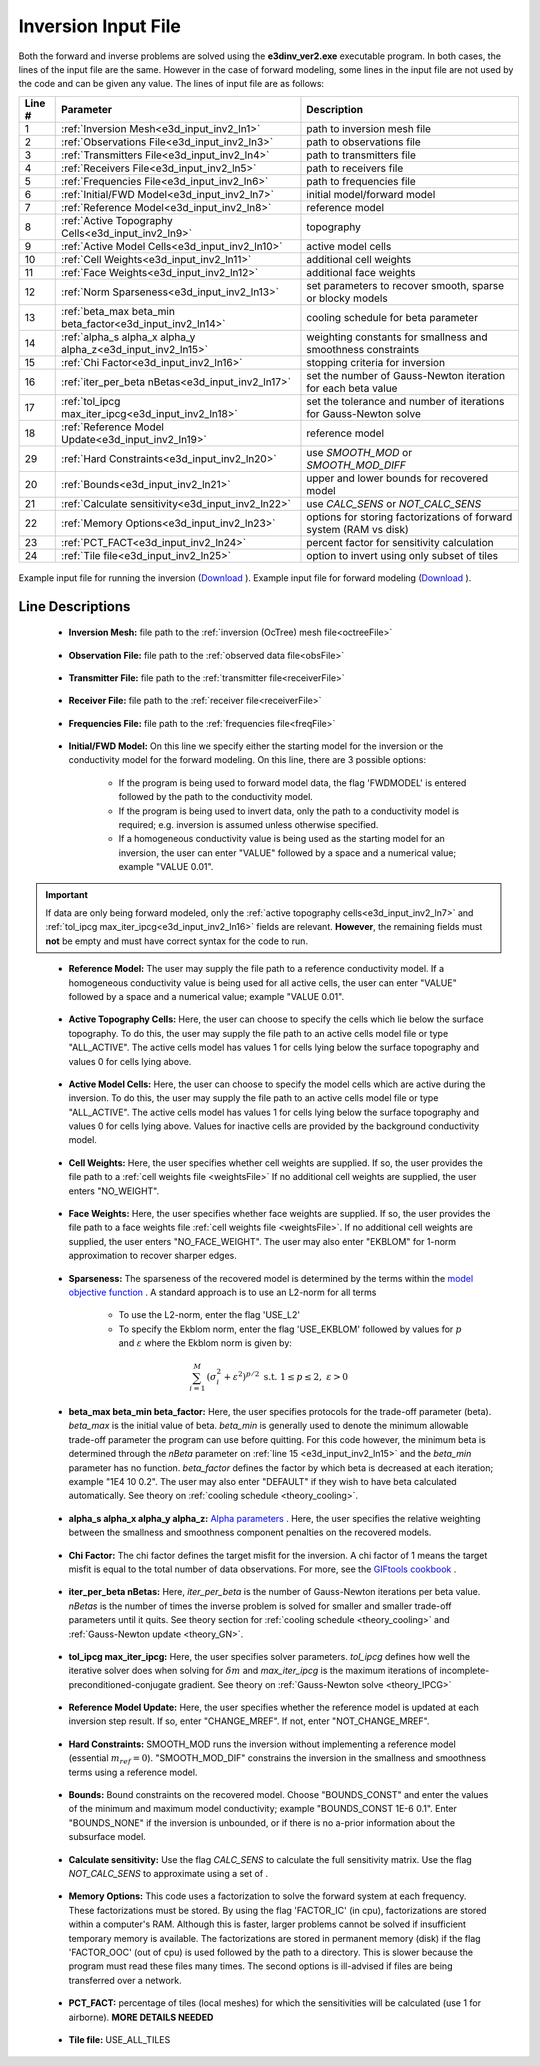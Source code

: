 .. _e3d_input_inv:

Inversion Input File
====================

Both the forward and inverse problems are solved using the **e3dinv_ver2.exe** executable program. In both cases, the lines of the input file are the same. However in the case of forward modeling, some lines in the input file are not used by the code and can be given any value. The lines of input file are as follows:

.. tabularcolumns:: |L|C|C|

+--------+--------------------------------------------------------------+-------------------------------------------------------------------------+
| Line # | Parameter                                                    | Description                                                             |
+========+==============================================================+=========================================================================+
| 1      |:ref:`Inversion Mesh<e3d_input_inv2_ln1>`                     | path to inversion mesh file                                             |
+--------+--------------------------------------------------------------+-------------------------------------------------------------------------+
| 2      |:ref:`Observations File<e3d_input_inv2_ln3>`                  | path to observations file                                               |
+--------+--------------------------------------------------------------+-------------------------------------------------------------------------+
| 3      |:ref:`Transmitters File<e3d_input_inv2_ln4>`                  | path to transmitters file                                               |
+--------+--------------------------------------------------------------+-------------------------------------------------------------------------+
| 4      |:ref:`Receivers File<e3d_input_inv2_ln5>`                     | path to receivers file                                                  |
+--------+--------------------------------------------------------------+-------------------------------------------------------------------------+
| 5      |:ref:`Frequencies File<e3d_input_inv2_ln6>`                   | path to frequencies file                                                |
+--------+--------------------------------------------------------------+-------------------------------------------------------------------------+
| 6      |:ref:`Initial/FWD Model<e3d_input_inv2_ln7>`                  | initial model/forward model                                             |
+--------+--------------------------------------------------------------+-------------------------------------------------------------------------+
| 7      |:ref:`Reference Model<e3d_input_inv2_ln8>`                    | reference model                                                         |
+--------+--------------------------------------------------------------+-------------------------------------------------------------------------+
| 8      |:ref:`Active Topography Cells<e3d_input_inv2_ln9>`            | topography                                                              |
+--------+--------------------------------------------------------------+-------------------------------------------------------------------------+
| 9      |:ref:`Active Model Cells<e3d_input_inv2_ln10>`                | active model cells                                                      |
+--------+--------------------------------------------------------------+-------------------------------------------------------------------------+
| 10     |:ref:`Cell Weights<e3d_input_inv2_ln11>`                      | additional cell weights                                                 |
+--------+--------------------------------------------------------------+-------------------------------------------------------------------------+
| 11     |:ref:`Face Weights<e3d_input_inv2_ln12>`                      | additional face weights                                                 |
+--------+--------------------------------------------------------------+-------------------------------------------------------------------------+
| 12     |:ref:`Norm Sparseness<e3d_input_inv2_ln13>`                   | set parameters to recover smooth, sparse or blocky models               |
+--------+--------------------------------------------------------------+-------------------------------------------------------------------------+
| 13     |:ref:`beta_max beta_min beta_factor<e3d_input_inv2_ln14>`     | cooling schedule for beta parameter                                     |
+--------+--------------------------------------------------------------+-------------------------------------------------------------------------+
| 14     |:ref:`alpha_s alpha_x alpha_y alpha_z<e3d_input_inv2_ln15>`   | weighting constants for smallness and smoothness constraints            |
+--------+--------------------------------------------------------------+-------------------------------------------------------------------------+
| 15     |:ref:`Chi Factor<e3d_input_inv2_ln16>`                        | stopping criteria for inversion                                         |
+--------+--------------------------------------------------------------+-------------------------------------------------------------------------+
| 16     |:ref:`iter_per_beta nBetas<e3d_input_inv2_ln17>`              | set the number of Gauss-Newton iteration for each beta value            |
+--------+--------------------------------------------------------------+-------------------------------------------------------------------------+
| 17     |:ref:`tol_ipcg max_iter_ipcg<e3d_input_inv2_ln18>`            | set the tolerance and number of iterations for Gauss-Newton solve       |
+--------+--------------------------------------------------------------+-------------------------------------------------------------------------+
| 18     |:ref:`Reference Model Update<e3d_input_inv2_ln19>`            | reference model                                                         |
+--------+--------------------------------------------------------------+-------------------------------------------------------------------------+
| 29     |:ref:`Hard Constraints<e3d_input_inv2_ln20>`                  | use *SMOOTH_MOD* or *SMOOTH_MOD_DIFF*                                   |
+--------+--------------------------------------------------------------+-------------------------------------------------------------------------+
| 20     |:ref:`Bounds<e3d_input_inv2_ln21>`                            | upper and lower bounds for recovered model                              |
+--------+--------------------------------------------------------------+-------------------------------------------------------------------------+
| 21     |:ref:`Calculate sensitivity<e3d_input_inv2_ln22>`             | use *CALC_SENS* or *NOT_CALC_SENS*                                      |
+--------+--------------------------------------------------------------+-------------------------------------------------------------------------+
| 22     |:ref:`Memory Options<e3d_input_inv2_ln23>`                    | options for storing factorizations of forward system (RAM vs disk)      |
+--------+--------------------------------------------------------------+-------------------------------------------------------------------------+
| 23     |:ref:`PCT_FACT<e3d_input_inv2_ln24>`                          | percent factor for sensitivity calculation                              |
+--------+--------------------------------------------------------------+-------------------------------------------------------------------------+
| 24     |:ref:`Tile file<e3d_input_inv2_ln25>`                         | option to invert using only subset of tiles                             |
+--------+--------------------------------------------------------------+-------------------------------------------------------------------------+



.. figure:: images/create_inv_input.png
     :align: center
     :width: 700

     Example input file for running the inversion (`Download <https://github.com/ubcgif/E3D/raw/e3dinv_ver2/assets/input_files2/e3dinv_ver2.inp>`__ ). Example input file for forward modeling (`Download <https://github.com/ubcgif/E3D/raw/e3dinv_ver2/assets/input_files2/e3dfwd_ver2.inp>`__ ).


Line Descriptions
^^^^^^^^^^^^^^^^^

.. _e3d_input_inv2_ln1:

    - **Inversion Mesh:** file path to the :ref:`inversion (OcTree) mesh file<octreeFile>`

.. _e3d_input_inv2_ln3:

    - **Observation File:** file path to the :ref:`observed data file<obsFile>`

.. _e3d_input_inv2_ln4:

    - **Transmitter File:** file path to the :ref:`transmitter file<receiverFile>`

.. _e3d_input_inv2_ln5:

    - **Receiver File:** file path to the :ref:`receiver file<receiverFile>`

.. _e3d_input_inv2_ln6:

    - **Frequencies File:** file path to the :ref:`frequencies file<freqFile>`

.. _e3d_input_inv2_ln7:

    - **Initial/FWD Model:** On this line we specify either the starting model for the inversion or the conductivity model for the forward modeling. On this line, there are 3 possible options:

        - If the program is being used to forward model data, the flag 'FWDMODEL' is entered followed by the path to the conductivity model.
        - If the program is being used to invert data, only the path to a conductivity model is required; e.g. inversion is assumed unless otherwise specified.
        - If a homogeneous conductivity value is being used as the starting model for an inversion, the user can enter "VALUE" followed by a space and a numerical value; example "VALUE 0.01".


.. important::

    If data are only being forward modeled, only the :ref:`active topography cells<e3d_input_inv2_ln7>` and :ref:`tol_ipcg max_iter_ipcg<e3d_input_inv2_ln16>` fields are relevant. **However**, the remaining fields must **not** be empty and must have correct syntax for the code to run.


.. _e3d_input_inv2_ln8:

    - **Reference Model:** The user may supply the file path to a reference conductivity model. If a homogeneous conductivity value is being used for all active cells, the user can enter "VALUE" followed by a space and a numerical value; example "VALUE 0.01".


.. _e3d_input_inv2_ln9:

    - **Active Topography Cells:** Here, the user can choose to specify the cells which lie below the surface topography. To do this, the user may supply the file path to an active cells model file or type "ALL_ACTIVE". The active cells model has values 1 for cells lying below the surface topography and values 0 for cells lying above.

.. _e3d_input_inv2_ln10:

    - **Active Model Cells:** Here, the user can choose to specify the model cells which are active during the inversion. To do this, the user may supply the file path to an active cells model file or type "ALL_ACTIVE". The active cells model has values 1 for cells lying below the surface topography and values 0 for cells lying above. Values for inactive cells are provided by the background conductivity model.

.. _e3d_input_inv2_ln11:

    - **Cell Weights:** Here, the user specifies whether cell weights are supplied. If so, the user provides the file path to a :ref:`cell weights file <weightsFile>`  If no additional cell weights are supplied, the user enters "NO_WEIGHT".

.. _e3d_input_inv2_ln12:

    - **Face Weights:** Here, the user specifies whether face weights are supplied. If so, the user provides the file path to a face weights file :ref:`cell weights file <weightsFile>`. If no additional cell weights are supplied, the user enters "NO_FACE_WEIGHT". The user may also enter "EKBLOM" for 1-norm approximation to recover sharper edges.

.. _e3d_input_inv2_ln13:

    - **Sparseness:** The sparseness of the recovered model is determined by the terms within the `model objective function <http://giftoolscookbook.readthedocs.io/en/latest/content/fundamentals/Norms.html>`__ . A standard approach is to use an L2-norm for all terms

        - To use the L2-norm, enter the flag 'USE_L2'
        - To specify the Ekblom norm, enter the flag 'USE_EKBLOM' followed by values for :math:`p` and :math:`\varepsilon` where the Ekblom norm is given by:


.. math::
    \sum_{i=1}^M \, (\sigma_i^2 + \varepsilon^2)^{p/2} \;\;\; \textrm{s.t.} \;\;\; 1\leq p \leq 2, \; \varepsilon > 0



.. _e3d_input_inv2_ln14:

    - **beta_max beta_min beta_factor:** Here, the user specifies protocols for the trade-off parameter (beta). *beta_max* is the initial value of beta. *beta_min* is generally used to denote the minimum allowable trade-off parameter the program can use before quitting. For this code however, the minimum beta is determined through the *nBeta* parameter on :ref:`line 15 <e3d_input_inv2_ln15>` and the *beta_min* parameter has no function. *beta_factor* defines the factor by which beta is decreased at each iteration; example "1E4 10 0.2". The user may also enter "DEFAULT" if they wish to have beta calculated automatically. See theory on :ref:`cooling schedule <theory_cooling>`.

.. _e3d_input_inv2_ln15:

    - **alpha_s alpha_x alpha_y alpha_z:** `Alpha parameters <http://giftoolscookbook.readthedocs.io/en/latest/content/fundamentals/Alphas.html>`__ . Here, the user specifies the relative weighting between the smallness and smoothness component penalties on the recovered models.

.. _e3d_input_inv2_ln16:

    - **Chi Factor:** The chi factor defines the target misfit for the inversion. A chi factor of 1 means the target misfit is equal to the total number of data observations. For more, see the `GIFtools cookbook <http://giftoolscookbook.readthedocs.io/en/latest/content/fundamentals/Beta.html>`__ .

.. _e3d_input_inv2_ln17:

    - **iter_per_beta nBetas:** Here, *iter_per_beta* is the number of Gauss-Newton iterations per beta value. *nBetas* is the number of times the inverse problem is solved for smaller and smaller trade-off parameters until it quits. See theory section for :ref:`cooling schedule <theory_cooling>` and :ref:`Gauss-Newton update <theory_GN>`.

.. _e3d_input_inv2_ln18:

    - **tol_ipcg max_iter_ipcg:** Here, the user specifies solver parameters. *tol_ipcg* defines how well the iterative solver does when solving for :math:`\delta m` and *max_iter_ipcg* is the maximum iterations of incomplete-preconditioned-conjugate gradient. See theory on :ref:`Gauss-Newton solve <theory_IPCG>`

.. _e3d_input_inv2_ln19:

    - **Reference Model Update:** Here, the user specifies whether the reference model is updated at each inversion step result. If so, enter "CHANGE_MREF". If not, enter "NOT_CHANGE_MREF".

.. _e3d_input_inv2_ln20:

    - **Hard Constraints:** SMOOTH_MOD runs the inversion without implementing a reference model (essential :math:`m_{ref}=0`). "SMOOTH_MOD_DIF" constrains the inversion in the smallness and smoothness terms using a reference model.

.. _e3d_input_inv2_ln21:

    - **Bounds:** Bound constraints on the recovered model. Choose "BOUNDS_CONST" and enter the values of the minimum and maximum model conductivity; example "BOUNDS_CONST 1E-6 0.1". Enter "BOUNDS_NONE" if the inversion is unbounded, or if there is no a-prior information about the subsurface model.

.. _e3d_input_inv2_ln22:

    - **Calculate sensitivity:** Use the flag *CALC_SENS* to calculate the full sensitivity matrix. Use the flag *NOT_CALC_SENS* to approximate using a set of .

.. _e3d_input_inv2_ln23:

    - **Memory Options:** This code uses a factorization to solve the forward system at each frequency. These factorizations must be stored. By using the flag 'FACTOR_IC' (in cpu), factorizations are stored within a computer's RAM. Although this is faster, larger problems cannot be solved if insufficient temporary memory is available. The factorizations are stored in permanent memory (disk) if the flag 'FACTOR_OOC' (out of cpu) is used followed by the path to a directory. This is slower because the program must read these files many times. The second options is ill-advised if files are being transferred over a network.


.. _e3d_input_inv2_ln24:

    - **PCT_FACT:** percentage of tiles (local meshes) for which the sensitivities will be calculated (use 1 for airborne). **MORE DETAILS NEEDED**

.. _e3d_input_inv2_ln25:

    - **Tile file:** USE_ALL_TILES
